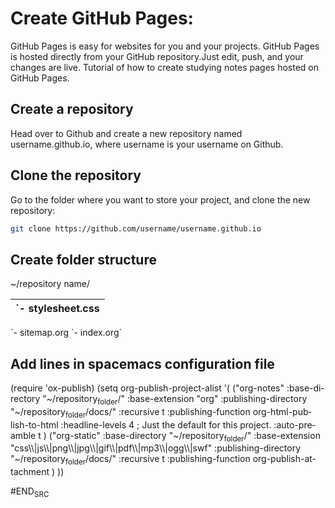 #+OPTIONS: ':nil *:t -:t ::t <:t H:3 \n:nil ^:t arch:headline author:t c:nil
#+OPTIONS: creator:nil d:(not "LOGBOOK") date:t e:t email:nil f:t inline:t
#+OPTIONS: num:t p:nil pri:nil prop:nil stat:t tags:t tasks:t tex:t timestamp:t
#+OPTIONS: title:t toc:t todo:t |:t
#+TITLES: emacs
#+DATE: <2017-04-22 Sat>
#+AUTHORS: weiwu
#+EMAIL: victor.wuv@gmail.com
#+LANGUAGE: en
#+SELECT_TAGS: export
#+EXCLUDE_TAGS: noexport
#+CREATOR: Emacs 24.5.1 (Org mode 8.3.4)


* Create GitHub Pages:
GitHub Pages is easy for websites for you and your projects. GitHub Pages is hosted directly from your GitHub repository.Just edit, push, and your changes are live.
Tutorial of how to create studying notes pages hosted on GitHub Pages.

** Create a repository
Head over to Github and create a new repository named username.github.io, where username is your username on Github.

** Clone the repository
Go to the folder where you want to store your project, and clone the new repository:
#+BEGIN_SRC sh
git clone https://github.com/username/username.github.io
#+END_SRC

** Create folder structure
~/repository name/
   |- css/
   |  `- stylesheet.css
   |- img/
   |- index.org
   |- docs
   |- CS
   |- finance
   `- sitemap.org
   `- index.org`

** Add lines in spacemacs configuration file
#+BEGIN_SRC elisp
(require 'ox-publish)
(setq org-publish-project-alist
'(
("org-notes"
 :base-directory "~/repository_folder/"
 :base-extension "org"
 :publishing-directory "~/repository_folder/docs/"
 :recursive t
 :publishing-function org-html-publish-to-html
 :headline-levels 4             ; Just the default for this project.
 :auto-preamble t
 )
("org-static"
 :base-directory "~/repository_folder/"
 :base-extension "css\\|js\\|png\\|jpg\\|gif\\|pdf\\|mp3\\|ogg\\|swf"
 :publishing-directory "~/repository_folder/docs/"
 :recursive t
 :publishing-function org-publish-attachment
 )
))

#END_SRC
